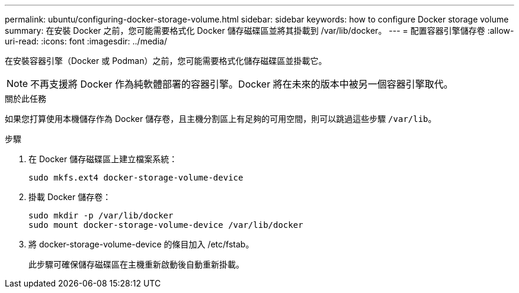 ---
permalink: ubuntu/configuring-docker-storage-volume.html 
sidebar: sidebar 
keywords: how to configure Docker storage volume 
summary: 在安裝 Docker 之前，您可能需要格式化 Docker 儲存磁碟區並將其掛載到 /var/lib/docker。 
---
= 配置容器引擎儲存卷
:allow-uri-read: 
:icons: font
:imagesdir: ../media/


[role="lead"]
在安裝容器引擎（Docker 或 Podman）之前，您可能需要格式化儲存磁碟區並掛載它。


NOTE: 不再支援將 Docker 作為純軟體部署的容器引擎。Docker 將在未來的版本中被另一個容器引擎取代。

.關於此任務
如果您打算使用本機儲存作為 Docker 儲存卷，且主機分割區上有足夠的可用空間，則可以跳過這些步驟 `/var/lib`。

.步驟
. 在 Docker 儲存磁碟區上建立檔案系統：
+
[listing]
----
sudo mkfs.ext4 docker-storage-volume-device
----
. 掛載 Docker 儲存卷：
+
[listing]
----
sudo mkdir -p /var/lib/docker
sudo mount docker-storage-volume-device /var/lib/docker
----
. 將 docker-storage-volume-device 的條目加入 /etc/fstab。
+
此步驟可確保儲存磁碟區在主機重新啟動後自動重新掛載。


